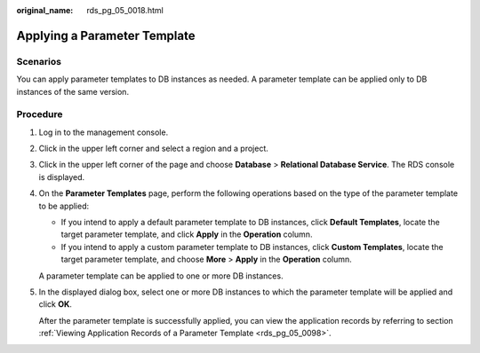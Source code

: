 :original_name: rds_pg_05_0018.html

.. _rds_pg_05_0018:

Applying a Parameter Template
=============================

**Scenarios**
-------------

You can apply parameter templates to DB instances as needed. A parameter template can be applied only to DB instances of the same version.

Procedure
---------

#. Log in to the management console.

#. Click |image1| in the upper left corner and select a region and a project.

#. Click |image2| in the upper left corner of the page and choose **Database** > **Relational Database Service**. The RDS console is displayed.

#. On the **Parameter Templates** page, perform the following operations based on the type of the parameter template to be applied:

   -  If you intend to apply a default parameter template to DB instances, click **Default Templates**, locate the target parameter template, and click **Apply** in the **Operation** column.
   -  If you intend to apply a custom parameter template to DB instances, click **Custom Templates**, locate the target parameter template, and choose **More** > **Apply** in the **Operation** column.

   A parameter template can be applied to one or more DB instances.

#. In the displayed dialog box, select one or more DB instances to which the parameter template will be applied and click **OK**.

   After the parameter template is successfully applied, you can view the application records by referring to section :ref:`Viewing Application Records of a Parameter Template <rds_pg_05_0098>`.

.. |image1| image:: /_static/images/en-us_image_0000001166476958.png
.. |image2| image:: /_static/images/en-us_image_0000001212196809.png

